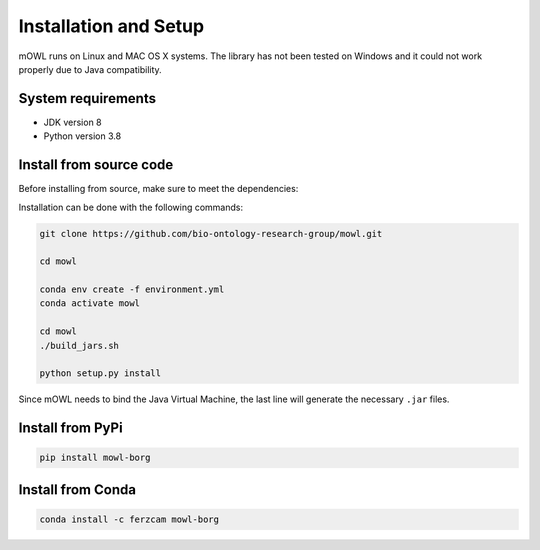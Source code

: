 Installation and Setup
===================================

mOWL runs on Linux and MAC OS X systems. The library has not been tested on Windows and it could not work properly due to Java compatibility.


System requirements
-------------------

- JDK version 8
- Python version 3.8

  
Install from source code
--------------------------

Before installing from source, make sure to meet the dependencies:

  
Installation can be done with the following commands:

.. code:: bash
	  
   git clone https://github.com/bio-ontology-research-group/mowl.git
   
   cd mowl

   conda env create -f environment.yml
   conda activate mowl

   cd mowl
   ./build_jars.sh
   
   python setup.py install

Since mOWL needs to bind the Java Virtual Machine, the last line will generate the necessary ``.jar`` files.



Install from PyPi
------------------------------

.. code:: bash
	  
   pip install mowl-borg


Install from Conda
------------------------------


.. code:: bash

   conda install -c ferzcam mowl-borg

